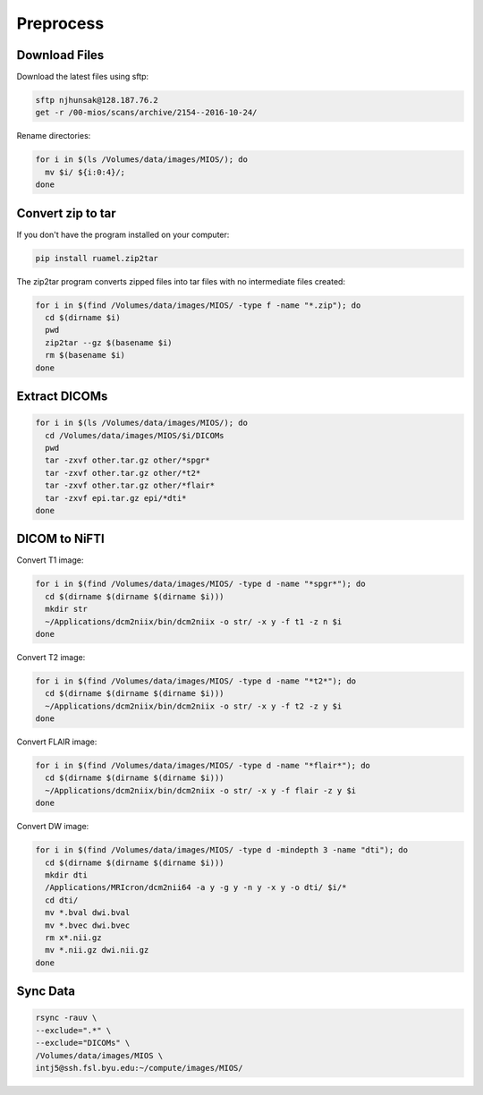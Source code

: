 Preprocess
==========

Download Files
--------------

Download the latest files using sftp:

.. code-block:: bash

  sftp njhunsak@128.187.76.2
  get -r /00-mios/scans/archive/2154--2016-10-24/

Rename directories:

.. code-block:: bash

  for i in $(ls /Volumes/data/images/MIOS/); do
    mv $i/ ${i:0:4}/;
  done

Convert zip to tar
------------------

If you don't have the program installed on your computer:

.. code-block:: bash

    pip install ruamel.zip2tar

The zip2tar program converts zipped files into tar files with no intermediate files created:

.. code-block:: bash

  for i in $(find /Volumes/data/images/MIOS/ -type f -name "*.zip"); do
    cd $(dirname $i)
    pwd
    zip2tar --gz $(basename $i)
    rm $(basename $i)
  done

Extract DICOMs
--------------

.. code-block:: bash

  for i in $(ls /Volumes/data/images/MIOS/); do
    cd /Volumes/data/images/MIOS/$i/DICOMs
    pwd
    tar -zxvf other.tar.gz other/*spgr*
    tar -zxvf other.tar.gz other/*t2*
    tar -zxvf other.tar.gz other/*flair*
    tar -zxvf epi.tar.gz epi/*dti*
  done

DICOM to NiFTI
--------------

Convert T1 image:

.. code-block:: bash

  for i in $(find /Volumes/data/images/MIOS/ -type d -name "*spgr*"); do
    cd $(dirname $(dirname $(dirname $i)))
    mkdir str
    ~/Applications/dcm2niix/bin/dcm2niix -o str/ -x y -f t1 -z n $i
  done

Convert T2 image:

.. code-block:: bash

  for i in $(find /Volumes/data/images/MIOS/ -type d -name "*t2*"); do
    cd $(dirname $(dirname $(dirname $i)))
    ~/Applications/dcm2niix/bin/dcm2niix -o str/ -x y -f t2 -z y $i
  done

Convert FLAIR image:

.. code-block:: bash

  for i in $(find /Volumes/data/images/MIOS/ -type d -name "*flair*"); do
    cd $(dirname $(dirname $(dirname $i)))
    ~/Applications/dcm2niix/bin/dcm2niix -o str/ -x y -f flair -z y $i
  done

Convert DW image:

.. code-block:: bash

  for i in $(find /Volumes/data/images/MIOS/ -type d -mindepth 3 -name "dti"); do
    cd $(dirname $(dirname $(dirname $i)))
    mkdir dti
    /Applications/MRIcron/dcm2nii64 -a y -g y -n y -x y -o dti/ $i/*
    cd dti/
    mv *.bval dwi.bval
    mv *.bvec dwi.bvec
    rm x*.nii.gz
    mv *.nii.gz dwi.nii.gz
  done

Sync Data
---------

.. code-block:: bash

  rsync -rauv \
  --exclude=".*" \
  --exclude="DICOMs" \
  /Volumes/data/images/MIOS \
  intj5@ssh.fsl.byu.edu:~/compute/images/MIOS/

